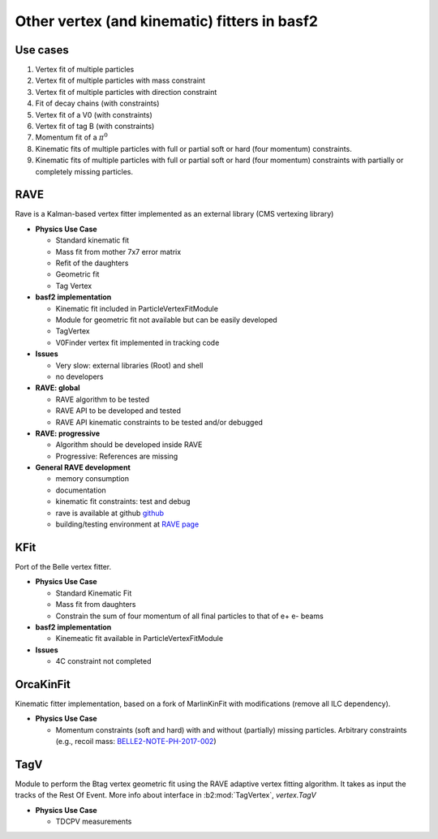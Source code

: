 Other vertex (and kinematic) fitters in basf2
=============================================

Use cases
---------

#. Vertex fit of multiple particles
#. Vertex fit of multiple particles with mass constraint
#. Vertex fit of multiple particles with direction constraint
#. Fit of decay chains (with constraints)
#. Vertex fit of a V0 (with constraints)
#. Vertex fit of tag B (with constraints)
#. Momentum fit of a :math:`\pi^0`
#. Kinematic fits of multiple particles with full or partial soft or hard (four momentum) constraints.
#. Kinematic fits of multiple particles with full or partial soft or hard (four momentum) constraints with partially or completely missing particles.

RAVE
----

Rave is a Kalman-based vertex fitter implemented as an external library (CMS vertexing library)

* **Physics Use Case**

  * Standard kinematic fit
  * Mass fit from mother 7x7 error matrix
  * Refit of the daughters
  * Geometric fit
  * Tag Vertex

* **basf2 implementation**

  * Kinematic fit included in ParticleVertexFitModule
  * Module for geometric fit not available but can be easily developed
  * TagVertex
  * V0Finder vertex fit implemented in tracking code

* **Issues**

  * Very slow: external libraries (Root) and shell
  * no developers

* **RAVE: global**

  * RAVE algorithm to be tested
  * RAVE API to be developed and tested
  * RAVE API kinematic constraints to be tested and/or debugged

* **RAVE: progressive**

  * Algorithm should be developed inside RAVE
  * Progressive: References are missing

* **General RAVE development**

  * memory consumption
  * documentation
  * kinematic fit constraints: test and debug
  * rave is available at github `github <https://github.com/rave-package/rave/>`_
  * building/testing environment at `RAVE page <https://travis-ci.org/rave-package/rave>`_

.. _kfit_vertex_fitter:

KFit
----

Port of the Belle vertex fitter.

* **Physics Use Case**

  * Standard Kinematic Fit
  * Mass fit from daughters
  * Constrain the sum of four momentum of all final particles to that of e+ e- beams

* **basf2 implementation**

  * Kinemeatic fit available in ParticleVertexFitModule

* **Issues**

  * 4C constraint not completed

OrcaKinFit
----------

Kinematic fitter implementation, based on a fork of MarlinKinFit with modifications (remove all ILC dependency).

* **Physics Use Case**

  * Momentum constraints (soft and hard) with and without (partially) missing
    particles. Arbitrary constraints (e.g., recoil mass: `BELLE2-NOTE-PH-2017-002
    <https://docs.belle2.org/record/483?ln=en>`_)

TagV
----

Module to perform the Btag vertex geometric fit using the RAVE adaptive vertex fitting algorithm. It takes as input the tracks
of the Rest Of Event. More info about interface in :b2:mod:`TagVertex`, `vertex.TagV`

* **Physics Use Case**

  * TDCPV measurements

